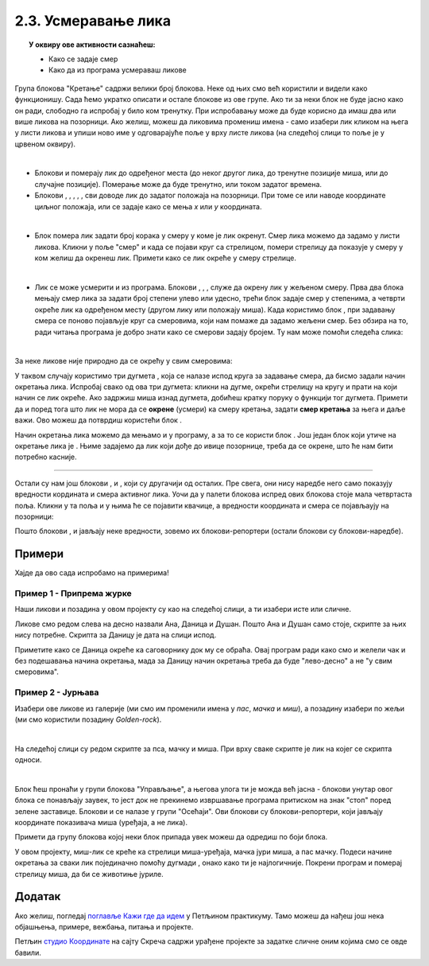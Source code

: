 
~~~~~~~~~~~~~~~~~~~~~~~~~~~~~~~~~~~~~~~~~~~~~~~~~~~~~~
2.3. Усмеравање лика
~~~~~~~~~~~~~~~~~~~~~~~~~~~~~~~~~~~~~~~~~~~~~~~~~~~~~~

.. topic:: У оквиру ове активности сазнаћеш:
            
            - Како се задаје смер
            - Како да из програма усмераваш ликове


.. |zelena_zastavica|  image:: ../../_images/S3_opste/zelena_zastavica.png
.. |idi_koraka|        image:: ../../_images/S3_opste/idi_koraka.png
.. |idi_xy|            image:: ../../_images/S3_opste/idi_xy.png
.. |idi_do|            image:: ../../_images/S3_opste/idi_do.png
.. |klizi_do|          image:: ../../_images/S3_opste/klizi_do.png
.. |klizi_xy|          image:: ../../_images/S3_opste/klizi_xy.png
.. |promeni_x|         image:: ../../_images/S3_opste/promeni_x.png
.. |neka_x|            image:: ../../_images/S3_opste/neka_x.png
.. |promeni_y|         image:: ../../_images/S3_opste/promeni_y.png
.. |neka_y|            image:: ../../_images/S3_opste/neka_y.png
.. |mesto_x|           image:: ../../_images/S3_opste/mesto_x.png
.. |mesto_y|           image:: ../../_images/S3_opste/mesto_y.png
.. |okret_udesno|      image:: ../../_images/S3_opste/okret_udesno.png
.. |okret_ulevo|       image:: ../../_images/S3_opste/okret_ulevo.png
.. |usmeri_ka|         image:: ../../_images/S3_opste/usmeri_ka.png
.. |usmeri_objektu|    image:: ../../_images/S3_opste/usmeri_objektu.png
.. |ako_si|            image:: ../../_images/S3_opste/ako_si.png
.. |nacin_okretanja|   image:: ../../_images/S3_opste/nacin_okretanja.png
.. |smer|              image:: ../../_images/S3_opste/smer.png

.. |zauvek|            image:: ../../_images/S3_opste/zauvek.png
.. |mis_x|             image:: ../../_images/S3_opste/mis_x.png
.. |mis_y|             image:: ../../_images/S3_opste/mis_y.png

.. |izgovori_sec|      image:: ../../_images/S3_opste/izgovori_sec.png
.. |interaktivno_nacin_okretanja|  image:: ../../_images/S3_opste/interaktivno_nacin_okretanja.png


Група блокова "Кретање" садржи велики број блокова. Неке од њих смо већ користили и видели како функционишу. Сада ћемо укратко описати и остале блокове из ове групе. Ако ти за неки блок не буде јасно како он ради, слободно га испробај у било ком тренутку. При испробавању може да буде корисно да имаш два или више ликова на позорници. Ако желиш, можеш да ликовима промениш имена - само изабери лик кликом на њега у листи ликова и упиши ново име у одговарајуће поље у врху листе ликова (на следећој слици то поље је у црвеном оквиру).

.. image:: ../../_images/S3_02_polozaj/imenovanje_likova.png
   :align: center
   :width: 400

|

- Блокови |idi_do| и |klizi_do| померају лик до одређеног места (до неког другог лика, до тренутне позиције миша, или до случајне позиције). Померање може да буде тренутно, или током задатог времена.

- Блокови |idi_xy|, |klizi_xy|, |promeni_x|, |neka_x|, |promeni_y|, |neka_y| сви доводе лик до задатог положаја на позорници. При томе се или наводе координате циљног положаја, или се задаје како се мења *x* или *y* координата.

|

- Блок |idi_koraka| помера лик задати број корака у смеру у коме је лик окренут. Смер лика можемо да задамо у листи ликова. Кликни у поље "смер" и када се појави круг са стрелицом, помери стрелицу да показује у смеру у ком желиш да окренеш лик. Примети како се лик окреће у смеру стрелице.

.. image:: ../../_images/S3_02_polozaj/interaktivno_zadavanje_smera_lika1.png
   :align: center
   :width: 600

|

- Лик се може усмерити и из програма. Блокови |okret_udesno|, |okret_ulevo|, |usmeri_ka|, |usmeri_objektu| служе да окрену лик у жељеном смеру. Прва два блока мењају смер лика за задати број степени улево или удесно, трећи блок задаје смер у степенима, а четврти окреће лик ка одређеном месту (другом лику или положају миша). Када користимо блок |usmeri_ka|, при задавању смера се поново појављује круг са смеровима, који нам помаже да задамо жељени смер. Без обзира на то, ради читања програма је добро знати како се смерови задају бројем. Ту нам може помоћи следећа слика:

.. image:: ../../_images/S3_02_polozaj/kompas.png
   :align: center

|

За неке ликове није природно да се окрећу у свим смеровима:

.. image:: ../../_images/S3_02_polozaj/interaktivno_zadavanje_smera_lika2.png
   :align: center
   :width: 400

У таквом случају користимо три дугмета |interaktivno_nacin_okretanja|, која се налазе испод круга за задавање смера, да бисмо задали начин окретања лика. Испробај свако од ова три дугмета: кликни на дугме, окрећи стрелицу на кругу и прати на који начин се лик окреће. Ако задржиш миша изнад дугмета, добићеш кратку поруку о функцији тог дугмета. Примети да и поред тога што лик не мора да се **окрене** (усмери) ка смеру кретања, задати **смер кретања** за њега и даље важи. Ово можеш да потврдиш користећи блок |idi_koraka|.

Начин окретања лика можемо да мењамо и у програму, а за то се користи блок |nacin_okretanja|. Још један блок који утиче на окретање лика је |ako_si|. Њиме задајемо да лик који дође до ивице позорнице, треба да се окрене, што ће нам бити потребно касније.

~~~~

Остали су нам још блокови |mesto_x|, |mesto_y| и |smer|, који су другачији од осталих. Пре свега, они нису наредбе него само показују вредности кордината и смера активног лика. Уочи да у палети блокова испред ових блокова стоје мала четвртаста поља. Кликни у та поља и у њима ће се појавити квачице, а вредности координата и смера се појављаују на позорници:

.. image:: ../../_images/S3_02_polozaj/blokovi_reporteri.png
   :align: center
   :width: 600

Пошто блокови |mesto_x|, |mesto_y| и |smer| јављају неке вредности, зовемо их блокови-репортери (остали блокови су блокови-наредбе).

Примери
-------

Хајде да ово сада испробамо на примерима!

Пример 1 - Припрема журке
'''''''''''''''''''''''''

Наши ликови и позадина у овом пројекту су као на следећој слици, а ти изабери исте или сличне.

.. image:: ../../_images/S3_02_polozaj/vezba_zurka_likovi.jpg
   :align: center
   :width: 400

Ликове смо редом слева на десно назвали Ана, Даница и Душан. Пошто Ана и Душан само стоје, скрипте за њих нису потребне. Скрипта за Даницу је дата на слици испод.

.. image:: ../../_images/S3_02_polozaj/vezba_zurka_skripte.png
   :align: center
   :width: 500

Приметите како се Даница окреће ка саговорнику док му се обраћа. Овај програм ради како смо и желели чак и без подешавања начина окретања, мада за Даницу начин окретања треба да буде "лево-десно" а не "у свим смеровима".

Пример 2 - Јурњава
''''''''''''''''''

Изабери ове ликове из галерије (ми смо им променили имена у *пас*, *мачка* и *миш*), а позадину изабери по жељи (ми смо користили позадину *Golden-rock*).

.. image:: ../../_images/S3_02_polozaj/vezba_pas_macka_mis_likovi.png
   :width: 320

|

На следећој слици су редом скрипте за пса, мачку и миша. При врху сваке скрипте је лик на којег се скрипта односи.

.. image:: ../../_images/S3_02_polozaj/vezba_pas_macka_mis_skripte.png
   :align: center
   :width: 400

|

Блок |zauvek| ћеш пронаћи у групи блокова "Управљање", а његова улога ти је можда већ јасна - блокови унутар овог блока се понављају заувек, то јест док не прекинемо извршавање програма притиском на знак "стоп" поред зелене заставице. Блокови |mis_x| и |mis_y| се налазе у групи "Осећаји". Ови блокови су блокови-репортери, који јављају координате показивача миша (уређаја, а не лика). 

Примети да групу блокова којој неки блок припада увек можеш да одредиш по боји блока.

У овом пројекту, миш-лик  се креће ка стрелици миша-уређаја, мачка јури миша, а пас мачку. Подеси начине окретања за сваки лик појединачно помоћу дугмади |interaktivno_nacin_okretanja|, онако како ти је најлогичније. Покрени програм и померај стрелицу миша, да би се животиње јуриле.

Додатак
-------

Ако желиш, погледај `поглавље Кажи где да идем <https://petlja.org/biblioteka/r/lekcije/scratch3-praktikum/scratch3-koordinate>`_ у Петљином практикуму. Тамо можеш да нађеш још нека објашњења, примере, вежбања, питања и пројекте.

Петљин `студио Координате <https://scratch.mit.edu/studios/25117373/>`_ на сајту Скреча садржи урађене пројекте за задатке сличне оним којима смо се овде бавили.
